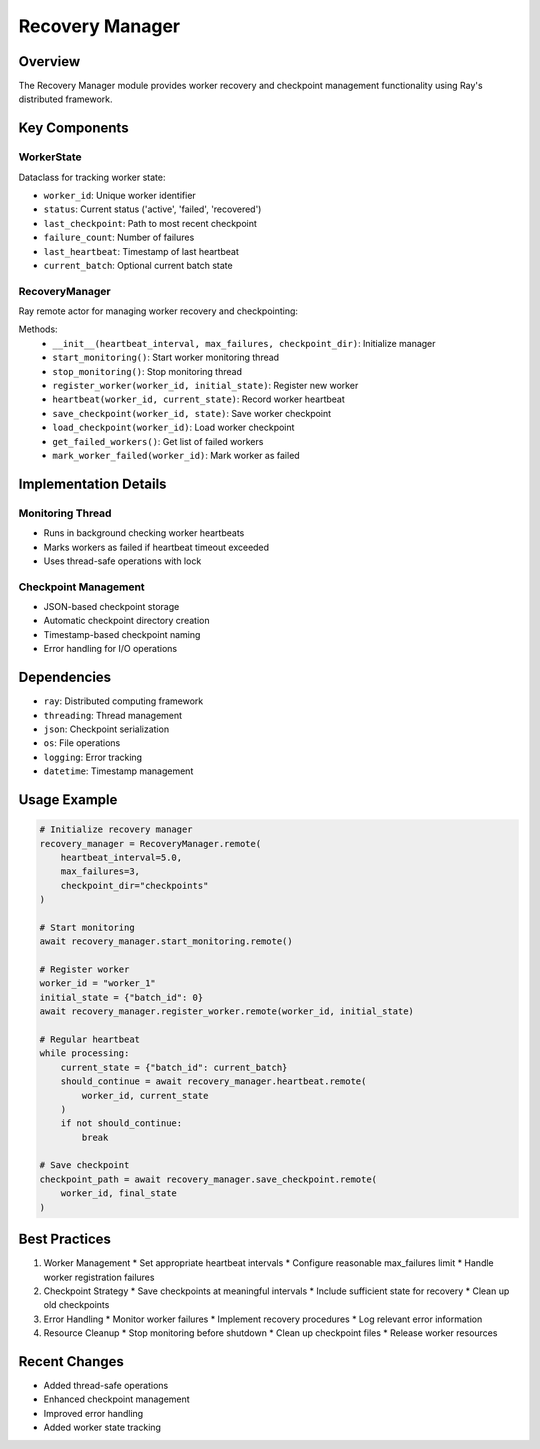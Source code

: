 Recovery Manager
===============

Overview
--------

The Recovery Manager module provides worker recovery and checkpoint management functionality using Ray's distributed framework.

Key Components
-------------

WorkerState
^^^^^^^^^^

Dataclass for tracking worker state:

* ``worker_id``: Unique worker identifier
* ``status``: Current status ('active', 'failed', 'recovered')
* ``last_checkpoint``: Path to most recent checkpoint
* ``failure_count``: Number of failures
* ``last_heartbeat``: Timestamp of last heartbeat
* ``current_batch``: Optional current batch state

RecoveryManager
^^^^^^^^^^^^^

Ray remote actor for managing worker recovery and checkpointing:

Methods:
    * ``__init__(heartbeat_interval, max_failures, checkpoint_dir)``: Initialize manager
    * ``start_monitoring()``: Start worker monitoring thread
    * ``stop_monitoring()``: Stop monitoring thread
    * ``register_worker(worker_id, initial_state)``: Register new worker
    * ``heartbeat(worker_id, current_state)``: Record worker heartbeat
    * ``save_checkpoint(worker_id, state)``: Save worker checkpoint
    * ``load_checkpoint(worker_id)``: Load worker checkpoint
    * ``get_failed_workers()``: Get list of failed workers
    * ``mark_worker_failed(worker_id)``: Mark worker as failed

Implementation Details
--------------------

Monitoring Thread
^^^^^^^^^^^^^^^

* Runs in background checking worker heartbeats
* Marks workers as failed if heartbeat timeout exceeded
* Uses thread-safe operations with lock

Checkpoint Management
^^^^^^^^^^^^^^^^^^

* JSON-based checkpoint storage
* Automatic checkpoint directory creation
* Timestamp-based checkpoint naming
* Error handling for I/O operations

Dependencies
-----------

* ``ray``: Distributed computing framework
* ``threading``: Thread management
* ``json``: Checkpoint serialization
* ``os``: File operations
* ``logging``: Error tracking
* ``datetime``: Timestamp management

Usage Example
------------

.. code-block:: python

    # Initialize recovery manager
    recovery_manager = RecoveryManager.remote(
        heartbeat_interval=5.0,
        max_failures=3,
        checkpoint_dir="checkpoints"
    )

    # Start monitoring
    await recovery_manager.start_monitoring.remote()

    # Register worker
    worker_id = "worker_1"
    initial_state = {"batch_id": 0}
    await recovery_manager.register_worker.remote(worker_id, initial_state)

    # Regular heartbeat
    while processing:
        current_state = {"batch_id": current_batch}
        should_continue = await recovery_manager.heartbeat.remote(
            worker_id, current_state
        )
        if not should_continue:
            break

    # Save checkpoint
    checkpoint_path = await recovery_manager.save_checkpoint.remote(
        worker_id, final_state
    )

Best Practices
-------------

1. Worker Management
   * Set appropriate heartbeat intervals
   * Configure reasonable max_failures limit
   * Handle worker registration failures

2. Checkpoint Strategy
   * Save checkpoints at meaningful intervals
   * Include sufficient state for recovery
   * Clean up old checkpoints

3. Error Handling
   * Monitor worker failures
   * Implement recovery procedures
   * Log relevant error information

4. Resource Cleanup
   * Stop monitoring before shutdown
   * Clean up checkpoint files
   * Release worker resources

Recent Changes
-------------

* Added thread-safe operations
* Enhanced checkpoint management
* Improved error handling
* Added worker state tracking 